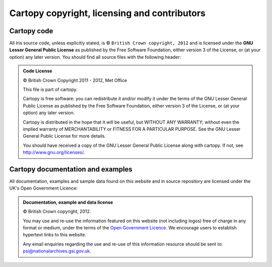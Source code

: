=============================================
Cartopy copyright, licensing and contributors
=============================================

.. |copy|   unicode:: U+000A9 .. COPYRIGHT SIGN

Cartopy code
------------

All Iris source code, unless explicitly stated, is |copy| ``British Crown copyright, 2012`` and 
is licensed under the **GNU Lesser General Public License** as published by the
Free Software Foundation, either version 3 of the License, or (at your option) any later version.
You should find all source files with the following header:

.. admonition:: Code License

    |copy| British Crown Copyright 2011 - 2012, Met Office
    
    This file is part of cartopy.
    
    Cartopy is free software: you can redistribute it and/or modify it under
    the terms of the GNU Lesser General Public License as published by the
    Free Software Foundation, either version 3 of the License, or
    (at your option) any later version.
    
    Cartopy is distributed in the hope that it will be useful,
    but WITHOUT ANY WARRANTY; without even the implied warranty of
    MERCHANTABILITY or FITNESS FOR A PARTICULAR PURPOSE.  See the
    GNU Lesser General Public License for more details.
    
    You should have received a copy of the GNU Lesser General Public License
    along with cartopy.  If not, see `<http://www.gnu.org/licenses/>`_. 


Cartopy documentation and examples
----------------------------------

All documentation, examples and sample data found on this website and in source repository 
are licensed under the UK's Open Government Licence:

.. admonition:: Documentation, example and data license
 
    |copy| British Crown copyright, 2012.
    
    You may use and re-use the information featured on this website (not including logos) free of 
    charge in any format or medium, under the terms of the 
    `Open Government Licence <http://reference.data.gov.uk/id/open-government-licence>`_. 
    We encourage users to establish hypertext links to this website.
    
    Any email enquiries regarding the use and re-use of this information resource should be 
    sent to: psi@nationalarchives.gsi.gov.uk.


